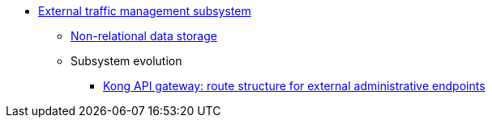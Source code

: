 ***** xref:arch:architecture/registry/administrative/ext-api-management/overview.adoc[External traffic management subsystem]
****** xref:arch:architecture/registry/administrative/ext-api-management/redis-storage.adoc[Non-relational data storage]
****** Subsystem evolution
******* xref:arch:architecture/registry/administrative/ext-api-management/registry-admin-routes.yaml.adoc[Kong API gateway: route structure for external administrative endpoints]